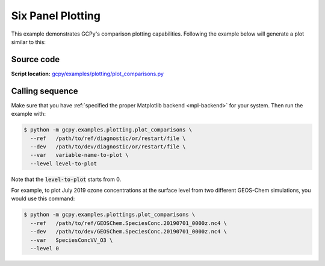 .. _six-panel:

##################
Six Panel Plotting
##################

This example demonstrates GCPy's comparison plotting capabilities.
Following the example below will generate a plot similar to this:

.. image:: _static/images/six\_panel\_single\_level.png
   :align: center

.. _six-panel-code:

===========
Source code
===========

**Script location:** `gcpy/examples/plotting/plot_comparisons.py <https://github.com/geoschem/gcpy/blob/main/gcpy/examples/plotting/plot_comparisons.py>`_

.. _six-panel-call:

================
Calling sequence
================

Make sure that you have :ref:`specified the proper Matplotlib backend
<mpl-backend>` for  your system. Then run the example with:

.. code-block:: console

   $ python -m gcpy.examples.plotting.plot_comparisons \
     --ref   /path/to/ref/diagnostic/or/restart/file \
     --dev   /path/to/dev/diagnostic/or/restart/file \
     --var   variable-name-to-plot \
     --level level-to-plot

Note that the :code:`level-to-plot` starts from 0.

For example, to plot July 2019 ozone concentrations at the surface level
from two different GEOS-Chem simulations, you would use this command:

.. code-block:: console

   $ python -m gcpy.examples.plottings.plot_comparisons \
     --ref   /path/to/ref/GEOSChem.SpeciesConc.20190701_0000z.nc4 \
     --dev   /path/to/dev/GEOSChem.SpeciesConc.20190701_0000z.nc4 \
     --var   SpeciesConcVV_O3 \
     --level 0
